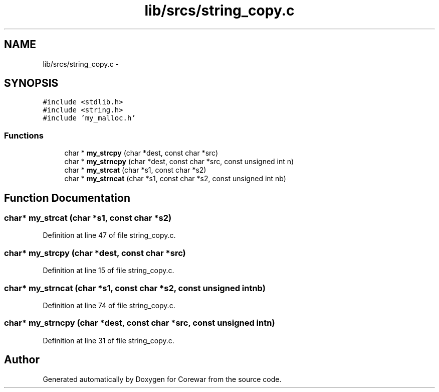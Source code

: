 .TH "lib/srcs/string_copy.c" 3 "Sun Apr 12 2015" "Version 1.0" "Corewar" \" -*- nroff -*-
.ad l
.nh
.SH NAME
lib/srcs/string_copy.c \- 
.SH SYNOPSIS
.br
.PP
\fC#include <stdlib\&.h>\fP
.br
\fC#include <string\&.h>\fP
.br
\fC#include 'my_malloc\&.h'\fP
.br

.SS "Functions"

.in +1c
.ti -1c
.RI "char * \fBmy_strcpy\fP (char *dest, const char *src)"
.br
.ti -1c
.RI "char * \fBmy_strncpy\fP (char *dest, const char *src, const unsigned int n)"
.br
.ti -1c
.RI "char * \fBmy_strcat\fP (char *s1, const char *s2)"
.br
.ti -1c
.RI "char * \fBmy_strncat\fP (char *s1, const char *s2, const unsigned int nb)"
.br
.in -1c
.SH "Function Documentation"
.PP 
.SS "char* my_strcat (char *s1, const char *s2)"

.PP
Definition at line 47 of file string_copy\&.c\&.
.SS "char* my_strcpy (char *dest, const char *src)"

.PP
Definition at line 15 of file string_copy\&.c\&.
.SS "char* my_strncat (char *s1, const char *s2, const unsigned intnb)"

.PP
Definition at line 74 of file string_copy\&.c\&.
.SS "char* my_strncpy (char *dest, const char *src, const unsigned intn)"

.PP
Definition at line 31 of file string_copy\&.c\&.
.SH "Author"
.PP 
Generated automatically by Doxygen for Corewar from the source code\&.
